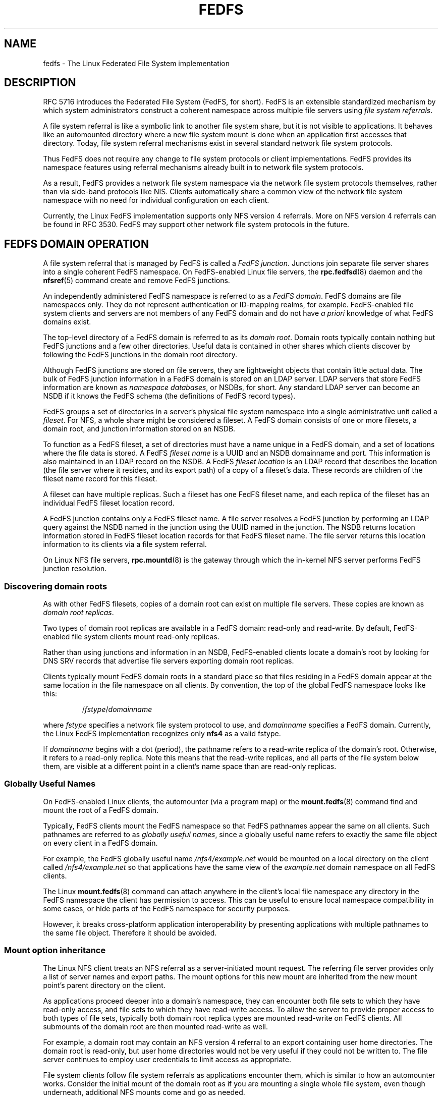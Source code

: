 .\"@(#)fedfs.7"
.\"
.\" @file doc/man/fedfs.7
.\" @brief Introductory material for FedFS users
.\"

.\"
.\" Copyright 2011 Oracle.  All rights reserved.
.\"
.\" This file is part of fedfs-utils.
.\"
.\" fedfs-utils is free software; you can redistribute it and/or modify
.\" it under the terms of the GNU General Public License version 2.0 as
.\" published by the Free Software Foundation.
.\"
.\" fedfs-utils is distributed in the hope that it will be useful, but
.\" WITHOUT ANY WARRANTY; without even the implied warranty of
.\" MERCHANTABILITY or FITNESS FOR A PARTICULAR PURPOSE.  See the
.\" GNU General Public License version 2.0 for more details.
.\"
.\" You should have received a copy of the GNU General Public License
.\" version 2.0 along with fedfs-utils.  If not, see:
.\"
.\"	http://www.gnu.org/licenses/old-licenses/gpl-2.0.txt
.\"
.\"
.TH FEDFS 7 "@publication-date@"
.SH NAME
fedfs \- The Linux Federated File System implementation
.SH DESCRIPTION
RFC 5716 introduces the Federated File System (FedFS, for short).
FedFS is an extensible standardized mechanism
by which system administrators construct
a coherent namespace across multiple file servers using
.IR "file system referrals" .
.P
A file system referral is like a symbolic link
to another file system share,
but it is not visible to applications.
It behaves like an automounted directory where a new file system 
mount is done when an application first accesses that directory.
Today, file system referral mechanisms exist
in several standard network file system protocols.
.P
Thus FedFS does not require any change
to file system protocols or client implementations.
FedFS provides its namespace features using referral mechanisms
already built in to network file system protocols.
.P
As a result, FedFS provides a network file system namespace
via the network file system protocols themselves,
rather than via side-band protocols like NIS.
Clients automatically share a common view of the network file system namespace
with no need for individual configuration on each client.
.P
Currently, the Linux FedFS implementation supports only
NFS version 4 referrals.
More on NFS version 4 referrals can be found in RFC 3530.
FedFS may support other network file system protocols in the future.
.SH FEDFS DOMAIN OPERATION
A file system referral that is managed by FedFS is called a
.IR "FedFS junction" .
Junctions join separate file server shares into a single coherent
FedFS namespace.
On FedFS-enabled Linux file servers, the
.BR rpc.fedfsd (8)
daemon and the
.BR nfsref (5)
command create and remove FedFS junctions.
.P
An independently administered FedFS namespace is referred to as a
.IR "FedFS domain" .
FedFS domains are file namespaces only.
They do not represent authentication or ID-mapping realms, for example.
FedFS-enabled file system clients and servers are not members
of any FedFS domain and do not have
.I "a priori"
knowledge of what FedFS domains exist.
.P
The top-level directory of a FedFS domain is referred to as its
.IR "domain root" .
Domain roots typically contain nothing but FedFS junctions
and a few other directories.
Useful data is contained in other shares
which clients discover by following the FedFS junctions
in the domain root directory.
.P
Although FedFS junctions are stored on file servers,
they are lightweight objects that contain little actual data.
The bulk of FedFS junction information in a FedFS domain
is stored on an LDAP server.
LDAP servers that store FedFS information are known as
.IR "namespace databases" ,
or NSDBs, for short.
Any standard LDAP server can become an NSDB if it knows the FedFS schema
(the definitions of FedFS record types).
.P
FedFS groups a set of directories in a server's physical file system namespace
into a single administrative unit called a
.IR fileset .
For NFS, a whole share might be considered a fileset.
A FedFS domain consists of one or more filesets,
a domain root,
and junction information stored on an NSDB.
.P
To function as a FedFS fileset,
a set of directories must have a name unique in a FedFS domain,
and a set of locations where the file data is stored.
A FedFS
.I fileset name
is a UUID and an NSDB domainname and port.
This information is also maintained in an LDAP record on the NSDB.
A FedFS
.I fileset location
is an LDAP record that describes the location
(the file server where it resides, and its export path)
of a copy of a fileset's data.
These records are children of the fileset name record for this fileset.
.P
A fileset can have multiple replicas.
Such a fileset has one FedFS fileset name,
and each replica of the fileset has an individual FedFS fileset location record.
.P
A FedFS junction contains only a FedFS fileset name.
A file server resolves a FedFS junction by performing an LDAP
query against the NSDB named in the junction using the UUID named in the junction.
The NSDB returns location information stored in FedFS fileset location records
for that FedFS fileset name.
The file server returns this location information to its clients
via a file system referral.
.P
On Linux NFS file servers,
.BR rpc.mountd (8)
is the gateway through which the in-kernel NFS server performs
FedFS junction resolution.
.SS Discovering domain roots
As with other FedFS filesets,
copies of a domain root can exist on multiple file servers.
These copies are known as
.IR "domain root replicas" .
.P
Two types of domain root replicas are available in a FedFS domain:
read-only and read-write.
By default,
FedFS-enabled file system clients mount read-only replicas.
.P
Rather than using junctions and information in an NSDB,
FedFS-enabled clients locate a domain's root by looking for
DNS SRV records that advertise file servers exporting domain root replicas.
.P
Clients typically mount FedFS domain roots in a standard place so that
files residing in a FedFS domain appear at the same location in the
file namespace on all clients.
By convention, the top of the global FedFS namespace looks like this:
.RS
.sp
.RI / fstype / domainname
.sp
.RE
where
.I fstype
specifies a network file system protocol to use, and
.I domainname
specifies a FedFS domain.
Currently, the Linux FedFS implementation recognizes only
.B nfs4
as a valid fstype.
.P
If
.I domainname
begins with a dot (period),
the pathname refers to a read-write replica of the domain's root.
Otherwise, it refers to a read-only replica.
Note this means that the read-write replicas, and all parts of the
file system below them,
are visible at a different point in a client's name space
than are read-only replicas.
.SS Globally Useful Names
On FedFS-enabled Linux clients,
the automounter (via a program map) or the
.BR mount.fedfs (8)
command find and mount the root of a FedFS domain.
.P
Typically, FedFS clients mount the FedFS namespace so that FedFS
pathnames appear the same on all clients.
Such pathnames are referred to as
.IR "globally useful names" ,
since a globally useful name refers to exactly the same file object
on every client in a FedFS domain.
.P
For example, the FedFS globally useful name
.I /nfs4/example.net
would be mounted on a local directory on the client called
.I /nfs4/example.net
so that applications have the same view of the
.I example.net
domain namespace on all FedFS clients.
.P
The Linux
.BR mount.fedfs (8)
command can attach anywhere in the client's local file namespace
any directory in the FedFS namespace the client
has permission to access.
This can be useful to ensure local namespace compatibility in some cases,
or hide parts of the FedFS namespace for security purposes.
.P
However, it breaks cross-platform application interoperability
by presenting applications with multiple pathnames to the same file object.
Therefore it should be avoided.
.SS Mount option inheritance
The Linux NFS client treats an NFS referral
as a server-initiated mount request.
The referring file server provides only a list of server names and export paths.
The mount options for this new mount are inherited from the new mount
point’s parent directory on the client.
.P
As applications proceed deeper into a domain's namespace,
they can encounter both file sets to which they have
read-only access, and file sets to which they have read-write
access.
To allow the server to provide proper access to both types of file sets,
typically both domain root replica types are mounted read-write
on FedFS clients. 
All submounts of the domain root are then mounted read-write as well.
.P
For example, a domain root may contain an NFS version 4 referral to an
export containing user home directories.
The domain root is read-only,
but user home directories would not be very useful if they could not be
written to.
The file server continues to employ user credentials to limit access
as appropriate.
.P
File system clients follow file system referrals
as applications encounter them,
which is similar to how an automounter works.
Consider the initial mount of the domain root
as if you are mounting a single whole file system,
even though underneath, additional NFS mounts come and go as needed.
.SS Creating domain roots
For now, only NFS domain roots are considered.
FedFS domain roots contain very little data,
so it is safe to create them right under
.I /
on your FedFS-enabled Linux NFS file servers.
.P
FedFS domain roots use a standard export path name form.
FedFS-enabled file system clients need know only the hostname
of an NFS server that is exporting a domain root in order to mount it.
The export path of a read-only domain root replica
starts with the string "/.domainroot-"
followed by the FedFS domain name.
.P
For instance, the export path of the read-only domain root of the
.I example.net
domain would be
.IR /.domainroot-example.net .
After creating this directory on a FedFS-enabled
file server and making it world readable,
an entry in /etc/exports for this export might look like:
.RS
.sp
/.domainroot-example.net	*(ro)
.sp
.RE
At this point, if
.BR rpc.fedfs (8)
is running on this server,
FedFS junctions can be created in this directory
using the FedFS administrative client tools.
You can also add other objects that might be useful
at the top of a FedFS domain namespace, such as standard NFS referrals,
or files, like a terms-of-use document.
.P
To enable discovery of this domain root
by FedFS-enabled file system clients,
add a DNS SRV record to an appropriate authoritative DNS server.
If you created your domain root on the file server named
.IR foo.example.net ,
a record for the above domain root should be added to the DNS
server authoritative for the
.I example.net
domain.
Such a record might look like
.RS
.sp
 _nfs4._domainroot._tcp	IN SRV	0 0 2049	foo.example.net.
.RE
.SH SECURITY
Each host in a FedFS domain plays one or more of the following roles,
each of which have different security requirements.
.IP "\fINSDB server\fP"
LDAP server that contains FedFS domain information
.IP "\fIFedFS file server\fP"
stores data accessible via a FedFS domain name space
.IP "\fIFedFS client\fP"
accesses data in FedFS domain name spaces
.IP "\fIFedFS admin client\fP"
manages FedFS domain information
.P
The Linux FedFS implementation provides administrative tools
to manage FedFS fileset name and location records in an NSDB.
Junction resolution uses anonymous LDAP search requests, and
administration takes place via authenticated LDAP modification requests.
.P
File servers and administrative clients use clear-text or TLS encrypted
transports to perform junction lookups and administrative requests.
The Linux FedFS implementation provides tools for managing X.509
certificates required for LDAP over TLS.
Junction lookups are performed anonymously, but administrative
requests require LDAP authentication.
.P
FedFS junction objects are created on file servers
by a side-band RPC protocol called the
.IR "FedFS admin protocol" .
This protocol is separate from network file system protocols to allow
FedFS to work without any modification to network file system protocols.
The protocol uses RPCSEC GSS to authenticate or encrypt administrative requests.
.P
Since two separate protocols are involved
when administering junctions and filesets,
junctions are created on file servers and
registered with the domain's NSDB in two separate steps.
.SH SEE ALSO
.BR nsdbparams (8),
.BR fedfs-map-nfs4 (8),
.BR mount.fedfs (8),
.BR rpc.fedfsd (8),
.BR rpc.mountd (8),
.BR fedfs-create-junction (8),
.BR fedfs-create-replication (8),
.BR fedfs-delete-junction (8),
.BR fedfs-delete-replication (8),
.BR fedfs-get-limited-nsdb-params (8),
.BR fedfs-get-nsdb-params (8),
.BR fedfs-lookup-junction (8),
.BR fedfs-lookup-replication (8),
.BR fedfs-null (8),
.BR fedfs-set-nsdb-params (8),
.BR nsdb-annotate (8),
.BR nsdb-create-fsl (8),
.BR nsdb-create-fsn (8),
.BR nsdb-update-nci (8),
.BR nsdb-delete-fsl (8),
.BR nsdb-delete-fsn (8),
.BR nsdb-remove-nci (8),
.BR nsdb-describe (8),
.BR nsdb-list (8),
.BR nsdb-nces (8),
.BR nsdb-resolve-fsn (8),
.BR nsdb-update-fsl (8)
.sp
RFC 5716 for FedFS requirements and overview
.sp
RFC 3530 for a description of NFS version 4 referrals
.sp
RFC 4510 for an introduction to LDAP
.SH COLOPHON
This page is part of the fedfs-utils package.
A description of the project and information about reporting bugs
can be found at
.IR http://wiki.linux-nfs.org/wiki/index.php/FedFsUtilsProject .
.SH AUTHOR
Chuck Lever <chuck.lever@oracle.com>
